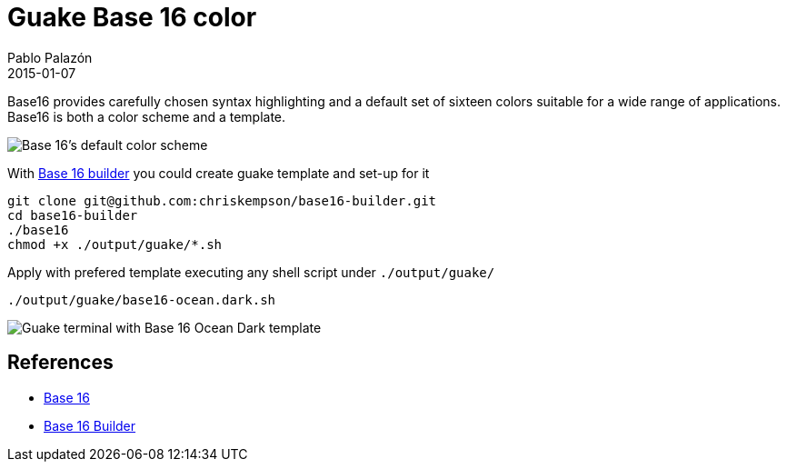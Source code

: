 = Guake Base 16 color
Pablo Palazón
2015-01-07
:jbake-comments: true
:jbake-image: post-bg.jpg
:jbake-subtitle: Base 16 colors template on guake terminal
:jbake-type: post
:jbake-status: published
:jbake-tags: color, base 16, guake, terminal, bash, shell
:idprefix:

Base16 provides carefully chosen syntax highlighting and a default set of sixteen colors suitable for a wide range of applications. Base16 is both a color scheme and a template.

image::https://camo.githubusercontent.com/e265d55a7795c2f3c504842cc7b4e5e67e4db64f/68747470733a2f2f7261772e6769746875622e636f6d2f63687269736b656d70736f6e2f6261736531362f6d61737465722f6261736531362d64656661756c742e706e67[Base 16's default color scheme]

With https://github.com/chriskempson/base16-builder[Base 16 builder] you could create guake template and set-up for it

[source, bash]
----
git clone git@github.com:chriskempson/base16-builder.git
cd base16-builder
./base16
chmod +x ./output/guake/*.sh
----

Apply with prefered template executing any shell script under `./output/guake/`

[source, bash]
----
./output/guake/base16-ocean.dark.sh
----

image::img/post/guake-base-16-example.png[Guake terminal with Base 16 Ocean Dark template]

== References
* https://github.com/chriskempson/base16[Base 16]
* https://github.com/chriskempson/base16-builder[Base 16 Builder]
